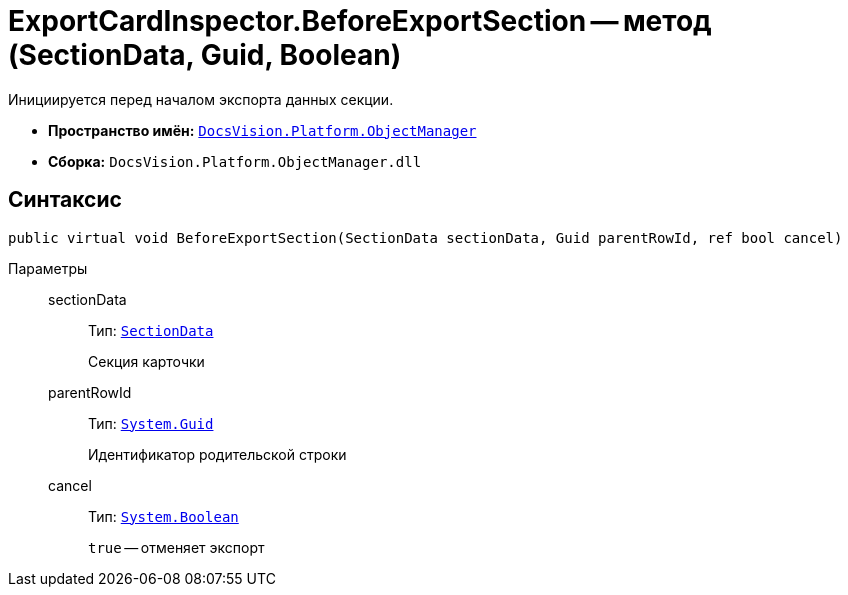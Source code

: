 = ExportCardInspector.BeforeExportSection -- метод (SectionData, Guid, Boolean)

Инициируется перед началом экспорта данных секции.

* *Пространство имён:* `xref:api/DocsVision/Platform/ObjectManager/ObjectManager_NS.adoc[DocsVision.Platform.ObjectManager]`
* *Сборка:* `DocsVision.Platform.ObjectManager.dll`

== Синтаксис

[source,csharp]
----
public virtual void BeforeExportSection(SectionData sectionData, Guid parentRowId, ref bool cancel)
----

Параметры::
sectionData:::
Тип: `xref:api/DocsVision/Platform/ObjectManager/SectionData_CL.adoc[SectionData]`
+
Секция карточки
parentRowId:::
Тип: `http://msdn.microsoft.com/ru-ru/library/system.guid.aspx[System.Guid]`
+
Идентификатор родительской строки
cancel:::
Тип: `http://msdn.microsoft.com/ru-ru/library/system.boolean.aspx[System.Boolean]`
+
`true` -- отменяет экспорт
